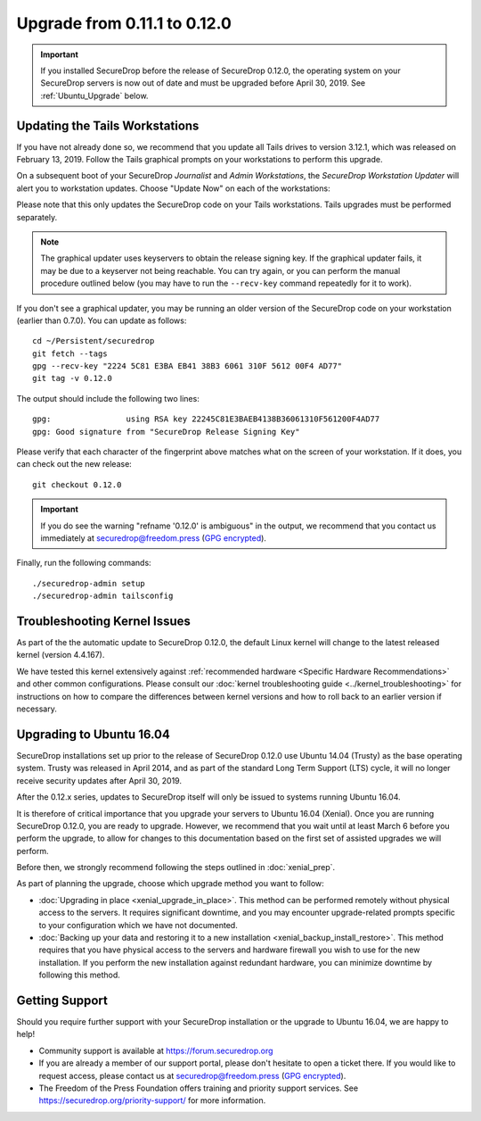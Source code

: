 Upgrade from 0.11.1 to 0.12.0
=============================

.. important:: If you installed SecureDrop before the release of SecureDrop
  0.12.0, the operating system on your SecureDrop servers is now out of date and
  must be  upgraded before April 30, 2019. See :ref:`Ubuntu_Upgrade` below.

Updating the Tails Workstations
-------------------------------
If you have not already done so, we recommend that you update all Tails drives
to version 3.12.1, which was released on February 13, 2019. Follow the Tails
graphical prompts on your workstations to perform this upgrade.

On a subsequent boot of your SecureDrop *Journalist* and *Admin Workstations*,
the *SecureDrop Workstation Updater* will alert you to workstation updates.
Choose "Update Now" on each of the workstations:

.. image:: ../images/0.6.x_to_0.7/securedrop-updater.png

Please note that this only updates the SecureDrop code on your Tails
workstations. Tails upgrades must be performed separately.

.. note:: The graphical updater uses keyservers to obtain the release signing
  key. If the graphical updater fails, it may be due to a keyserver not being
  reachable. You can try again, or you can perform the manual procedure outlined
  below (you may have to run the ``--recv-key`` command repeatedly for it to
  work).

If you don't see a graphical updater, you may be running an older version of the
SecureDrop code on your workstation (earlier than 0.7.0). You can update as
follows: ::

    cd ~/Persistent/securedrop
    git fetch --tags
    gpg --recv-key "2224 5C81 E3BA EB41 38B3 6061 310F 5612 00F4 AD77"
    git tag -v 0.12.0

The output should include the following two lines: ::

    gpg:                using RSA key 22245C81E3BAEB4138B36061310F561200F4AD77
    gpg: Good signature from "SecureDrop Release Signing Key"

Please verify that each character of the fingerprint above matches what
on the screen of your workstation. If it does, you can check out the
new release: ::

    git checkout 0.12.0

.. important:: If you do see the warning "refname '0.12.0' is ambiguous" in the
  output, we recommend that you contact us immediately at securedrop@freedom.press
  (`GPG encrypted <https://securedrop.org/sites/default/files/fpf-email.asc>`__).

Finally, run the following commands: ::

  ./securedrop-admin setup
  ./securedrop-admin tailsconfig

Troubleshooting Kernel Issues
-----------------------------

As part of the the automatic update to SecureDrop 0.12.0, the default Linux
kernel will change to the latest released kernel (version 4.4.167).

We have tested this kernel extensively against :ref:`recommended hardware <Specific Hardware Recommendations>`
and other common configurations. Please consult our :doc:`kernel troubleshooting guide <../kernel_troubleshooting>`
for instructions on how to compare the differences between kernel versions and
how to roll back to an earlier version if necessary.


.. _Ubuntu_Upgrade:

Upgrading to Ubuntu 16.04
-------------------------
SecureDrop installations set up prior to the release of SecureDrop 0.12.0 use
Ubuntu 14.04 (Trusty) as the base operating system. Trusty was released in April
2014, and as part of the standard Long Term Support (LTS) cycle, it will no
longer receive security updates after April 30, 2019.

After the 0.12.x series, updates to SecureDrop itself will only be issued to
systems running Ubuntu 16.04.

It is therefore of critical importance that you upgrade your servers to
Ubuntu 16.04 (Xenial). Once you are running SecureDrop 0.12.0, you are ready to
upgrade. However, we recommend that you wait until at least March 6 before you
perform the upgrade, to allow for changes to this documentation based on the
first set of assisted upgrades we will perform.

Before then, we strongly recommend following the steps outlined in
:doc:`xenial_prep`.

As part of planning the upgrade, choose which upgrade method you want to follow:

- :doc:`Upgrading in place <xenial_upgrade_in_place>`.
  This method can be performed remotely without physical access to the servers.
  It requires significant downtime, and you may encounter upgrade-related prompts
  specific to your configuration which we have not documented.

- :doc:`Backing up your data and restoring it to a new installation <xenial_backup_install_restore>`.
  This method requires that you have physical access to the servers and hardware
  firewall you wish to use for the new installation. If you perform the new
  installation against redundant hardware, you can minimize downtime by
  following this method.

Getting Support
---------------

Should you require further support with your SecureDrop installation or the
upgrade to Ubuntu 16.04, we are happy to help!

- Community support is available at https://forum.securedrop.org
- If you are already a member of our support portal, please don't hesitate to
  open a ticket there. If you would like to request access, please contact us
  at securedrop@freedom.press
  (`GPG encrypted <https://securedrop.org/sites/default/files/fpf-email.asc>`__).
- The Freedom of the Press Foundation offers training and priority support
  services. See https://securedrop.org/priority-support/ for more information.
